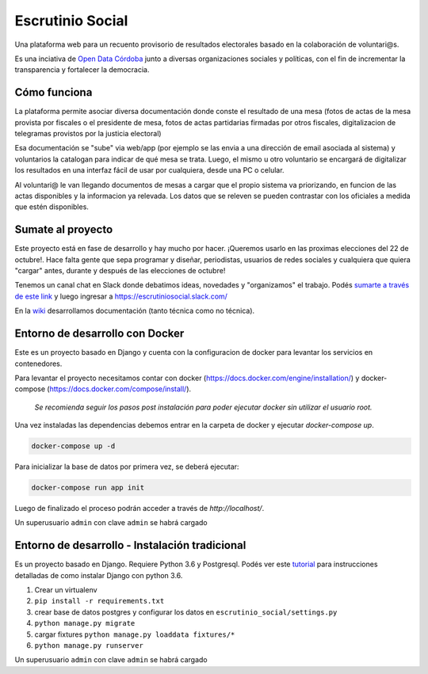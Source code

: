 Escrutinio Social
=================

.. image:: https://travis-ci.org/democraciaconcodigos/escrutinio-social.svg?branch=master
   :target: https://travis-ci.org/democraciaconcodigos/escrutinio-social

Una plataforma web para un recuento provisorio de resultados electorales basado en la colaboración de voluntari@s.


Es una inciativa de `Open Data Córdoba <https://github.com/OpenDataCordoba>`_ junto a diversas organizaciones
sociales y políticas, con el fin de incrementar la transparencia y fortalecer la democracia.


Cómo funciona
--------------

La plataforma permite asociar diversa documentación donde conste el resultado de una mesa (fotos de actas de la mesa provista
por fiscales o el presidente de mesa, fotos de actas partidarias firmadas por otros fiscales, digitalizacion de telegramas provistos
por la justicia electoral)

Esa documentación se "sube" via web/app (por ejemplo se las envia a una dirección de email asociada al sistema) y voluntarios la catalogan para indicar de qué mesa se trata. Luego, el mismo u otro voluntario se encargará de digitalizar los resultados en una interfaz fácil de usar por cualquiera, desde una PC o celular.

Al voluntari@ le van llegando documentos de mesas a cargar que el propio sistema va priorizando, en funcion de las actas disponibles y la informacion ya relevada. Los datos que se releven se pueden contrastar con los oficiales a medida que estén disponibles.


Sumate al proyecto
------------------

Este proyecto está en fase de desarrollo y hay mucho por hacer. ¡Queremos usarlo en las proximas elecciones del 22 de octubre!. Hace falta gente que sepa programar y diseñar, periodistas, usuarios de redes sociales y cualquiera que quiera "cargar" antes, durante y después de las elecciones de octubre!

Tenemos un canal chat en Slack donde debatimos ideas, novedades y "organizamos" el trabajo. Podés `sumarte a través de este link <https://join.slack.com/t/escrutiniosocial/shared_invite/MjQxMjMyOTMwMTYwLTE1MDU0OTIxMjgtN2VhOWE1ZDg4ZQ>`_ y luego ingresar a https://escrutiniosocial.slack.com/

En la wiki_ desarrollamos documentación (tanto técnica como no técnica).

.. _wiki: https://github.com/democraciaconcodigos/escrutiniosocial/wiki


Entorno de desarrollo con Docker
--------------------------------

Este es un proyecto basado en Django y cuenta con la configuracion de docker para levantar los servicios en contenedores.

Para levantar el proyecto necesitamos contar con docker (https://docs.docker.com/engine/installation/) y docker-compose (https://docs.docker.com/compose/install/).

  `Se recomienda seguir los pasos post instalación para poder ejecutar docker sin utilizar el usuario root.`

Una vez instaladas las dependencias debemos entrar en la carpeta de docker y ejecutar `docker-compose up`.

.. code:: bash

  docker-compose up -d

Para inicializar la base de datos por primera vez, se deberá ejecutar:

.. code:: bash

  docker-compose run app init

Luego de finalizado el proceso podrán acceder a través de `http://localhost/`.

Un superusuario ``admin`` con clave ``admin`` se habrá cargado

Entorno de desarrollo - Instalación tradicional
-----------------------------------------------

Es un proyecto basado en Django. Requiere Python 3.6 y Postgresql.
Podés ver este `tutorial <https://tutorial.djangogirls.org/es/django_installation/>`_
para instrucciones detalladas de como instalar Django con python 3.6.

1. Crear un virtualenv
2. ``pip install -r requirements.txt``
3. crear base de datos postgres y configurar los datos en ``escrutinio_social/settings.py``

4. ``python manage.py migrate``
5. cargar fixtures ``python manage.py loaddata fixtures/*``
6. ``python manage.py runserver``

Un superusuario ``admin`` con clave ``admin`` se habrá cargado
